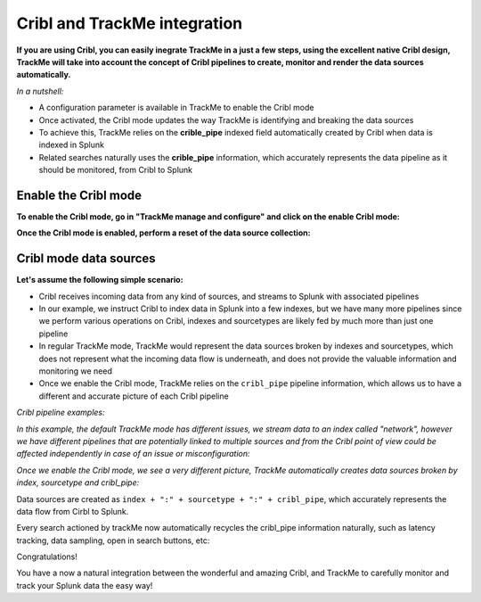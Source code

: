 Cribl and TrackMe integration
=============================

.. image:: img/cribl/cribl_logo.png
   :alt: cribl_logo.png
   :align: center
   :width: 196px

**If you are using Cribl, you can easily inegrate TrackMe in a just a few steps, using the excellent native Cribl design, TrackMe will take into account the concept of Cribl pipelines to create, monitor and render the data sources automatically.**

*In a nutshell:*

- A configuration parameter is available in TrackMe to enable the Cribl mode
- Once activated, the Cribl mode updates the way TrackMe is identifying and breaking the data sources
- To achieve this, TrackMe relies on the **crible_pipe** indexed field automatically created by Cribl when data is indexed in Splunk
- Related searches naturally uses the **crible_pipe** information, which accurately represents the data pipeline as it should be monitored, from Cribl to Splunk

Enable the Cribl mode
---------------------

**To enable the Cribl mode, go in "TrackMe manage and configure" and click on the enable Cribl mode:**

.. image:: img/cribl/enable_cribl_mode.png
   :alt: enable_cribl_mode.png
   :align: center
   :width: 1200px

**Once the Cribl mode is enabled, perform a reset of the data source collection:**

.. image:: img/cribl/cribl_reset_collection.png
   :alt: cribl_reset_collection.png
   :align: center
   :width: 1200px

Cribl mode data sources
-----------------------

**Let's assume the following simple scenario:**

- Cribl receives incoming data from any kind of sources, and streams to Splunk with associated pipelines
- In our example, we instruct Cribl to index data in Splunk into a few indexes, but we have many more pipelines since we perform various operations on Cribl, indexes and sourcetypes are likely fed by much more than just one pipeline
- In regular TrackMe mode, TrackMe would represent the data sources broken by indexes and sourcetypes, which does not represent what the incoming data flow is underneath, and does not provide the valuable information and monitoring we need
- Once we enable the Cribl mode, TrackMe relies on the ``cribl_pipe`` pipeline information, which allows us to have a different and accurate picture of each Cribl pipeline

*Cribl pipeline examples:*

.. image:: img/cribl/cribl_pipelines.png
   :alt: cribl_pipelines.png
   :align: center
   :width: 1200px

*In this example, the default TrackMe mode has different issues, we stream data to an index called "network", however we have different pipelines that are potentially linked to multiple sources and from the Cribl point of view could be affected independently in case of an issue or misconfiguration:*

.. image:: img/cribl/cribl_trackme1.png
   :alt: cribl_trackme1.png
   :align: center
   :width: 1200px

*Once we enable the Cribl mode, we see a very different picture, TrackMe automatically creates data sources broken by index, sourcetype and cribl_pipe:*

.. image:: img/cribl/cribl_trackme2.png
   :alt: cribl_trackme2.png
   :align: center
   :width: 1200px

Data sources are created as ``index + ":" + sourcetype + ":" + cribl_pipe``, which accurately represents the data flow from Cirbl to Splunk.

Every search actioned by trackMe now automatically recycles the cribl_pipe information naturally, such as latency tracking, data sampling, open in search buttons, etc:

.. image:: img/cribl/cribl_trackme3.png
   :alt: cribl_trackme3.png
   :align: center
   :width: 1200px

.. image:: img/cribl/cribl_trackme4.png
   :alt: cribl_trackme4.png
   :align: center
   :width: 1200px

.. image:: img/cribl/cribl_trackme5.png
   :alt: cribl_trackme5.png
   :align: center
   :width: 1200px

Congratulations!

You have a now a natural integration between the wonderful and amazing Cribl, and TrackMe to carefully monitor and track your Splunk data the easy way!
